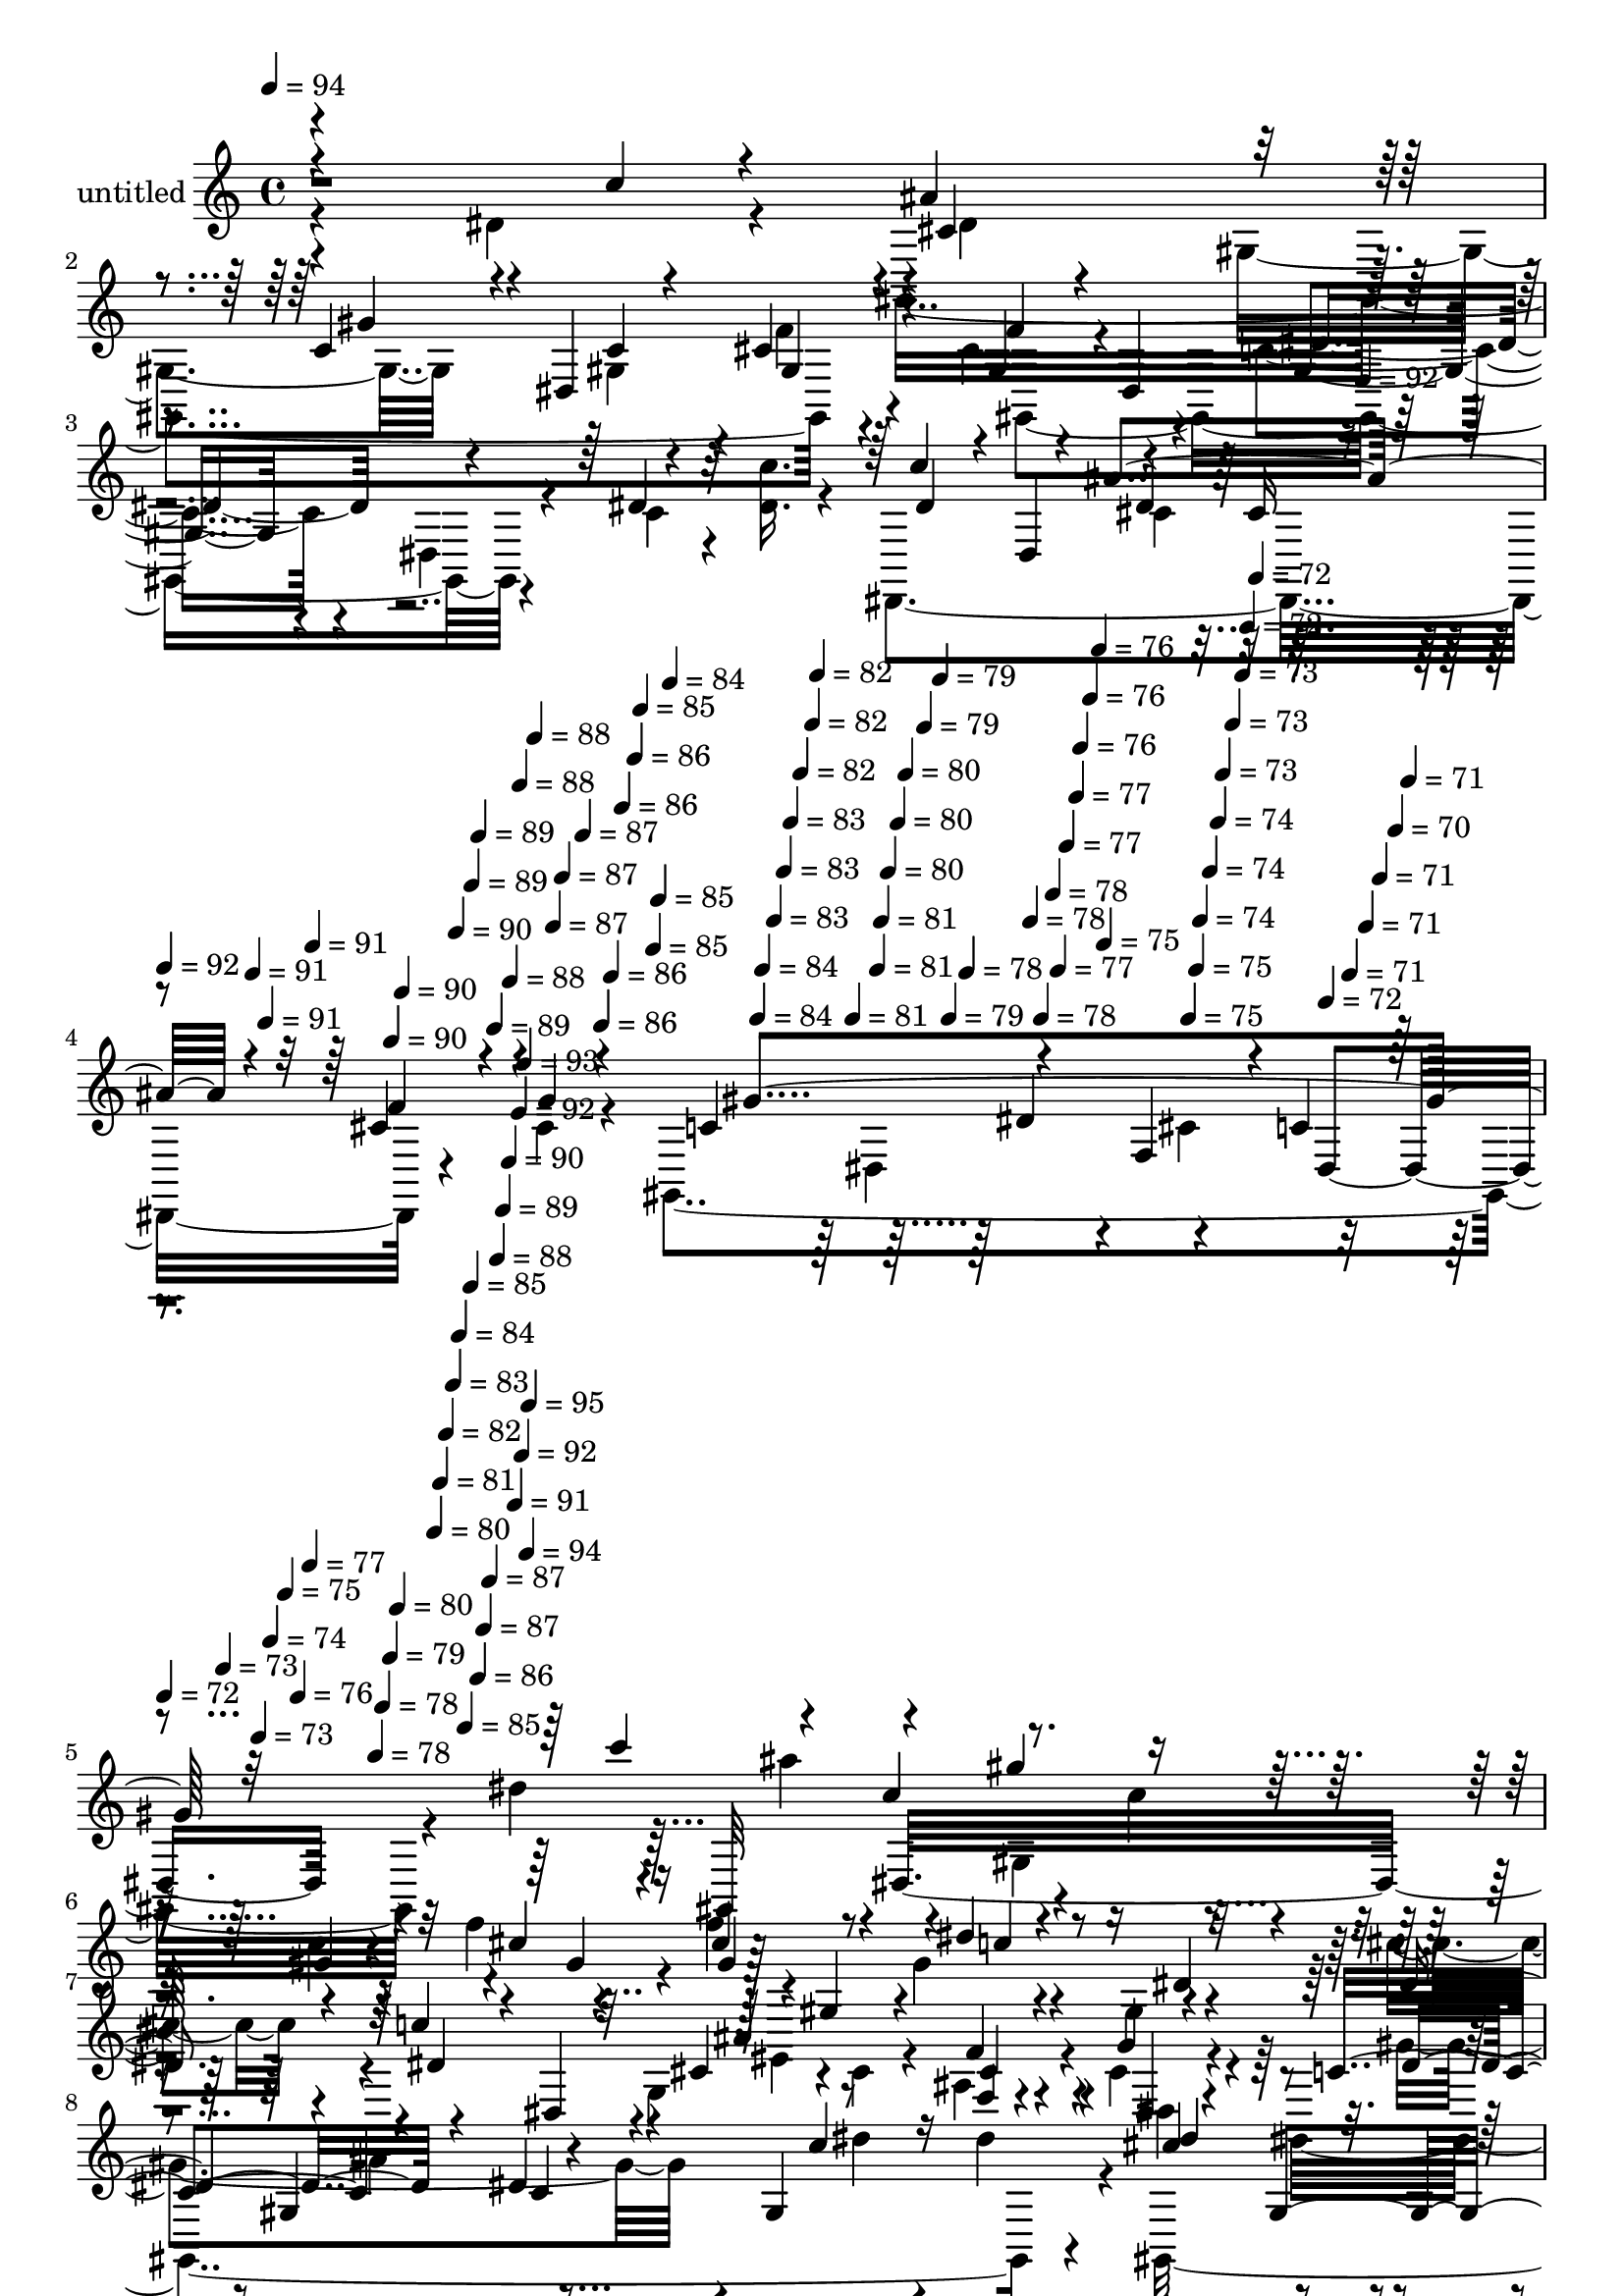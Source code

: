 % Lily was here -- automatically converted by c:/Program Files (x86)/LilyPond/usr/bin/midi2ly.py from mid/520.mid
\version "2.14.0"

\layout {
  \context {
    \Voice
    \remove "Note_heads_engraver"
    \consists "Completion_heads_engraver"
    \remove "Rest_engraver"
    \consists "Completion_rest_engraver"
  }
}

trackAchannelA = {


  \key c \major
    
  \set Staff.instrumentName = "untitled"
  
  \time 4/4 
  

  \key c \major
  
  \tempo 4 = 94 
  \skip 4*1431/120 
  \tempo 4 = 92 
  \skip 4*9/120 
  | % 4
  
  \tempo 4 = 92 
  \skip 4*8/120 
  \tempo 4 = 91 
  \skip 4*4/120 
  \tempo 4 = 91 
  \skip 4*9/120 
  \tempo 4 = 91 
  \skip 4*9/120 
  \tempo 4 = 90 
  \skip 4*4/120 
  \tempo 4 = 90 
  \skip 4*8/120 
  \tempo 4 = 90 
  \skip 4*9/120 
  \tempo 4 = 89 
  \skip 4*4/120 
  \tempo 4 = 89 
  \skip 4*9/120 
  \tempo 4 = 89 
  \skip 4*8/120 
  \tempo 4 = 88 
  \skip 4*5/120 
  \tempo 4 = 88 
  \skip 4*8/120 
  \tempo 4 = 88 
  \skip 4*9/120 
  \tempo 4 = 87 
  \skip 4*4/120 
  \tempo 4 = 87 
  \skip 4*9/120 
  \tempo 4 = 87 
  \skip 4*8/120 
  \tempo 4 = 86 
  \skip 4*5/120 
  \tempo 4 = 86 
  \skip 4*8/120 
  \tempo 4 = 86 
  \skip 4*9/120 
  \tempo 4 = 86 
  \skip 4*4/120 
  \tempo 4 = 85 
  \skip 4*9/120 
  \tempo 4 = 85 
  \skip 4*4/120 
  \tempo 4 = 85 
  \skip 4*8/120 
  \tempo 4 = 84 
  \skip 4*9/120 
  \tempo 4 = 84 
  \skip 4*4/120 
  \tempo 4 = 84 
  \skip 4*9/120 
  \tempo 4 = 83 
  \skip 4*8/120 
  \tempo 4 = 83 
  \skip 4*5/120 
  \tempo 4 = 83 
  \skip 4*8/120 
  \tempo 4 = 82 
  \skip 4*9/120 
  \tempo 4 = 82 
  \skip 4*4/120 
  \tempo 4 = 82 
  \skip 4*9/120 
  \tempo 4 = 81 
  \skip 4*8/120 
  \tempo 4 = 81 
  \skip 4*5/120 
  \tempo 4 = 81 
  \skip 4*8/120 
  \tempo 4 = 80 
  \skip 4*9/120 
  \tempo 4 = 80 
  \skip 4*4/120 
  \tempo 4 = 80 
  \skip 4*9/120 
  \tempo 4 = 79 
  \skip 4*8/120 
  \tempo 4 = 79 
  \skip 4*4/120 
  \tempo 4 = 79 
  \skip 4*9/120 
  \tempo 4 = 78 
  \skip 4*9/120 
  \tempo 4 = 78 
  \skip 4*4/120 
  \tempo 4 = 78 
  \skip 4*8/120 
  \tempo 4 = 78 
  \skip 4*5/120 
  \tempo 4 = 77 
  \skip 4*8/120 
  \tempo 4 = 77 
  \skip 4*9/120 
  \tempo 4 = 77 
  \skip 4*4/120 
  \tempo 4 = 76 
  \skip 4*9/120 
  \tempo 4 = 76 
  \skip 4*8/120 
  \tempo 4 = 76 
  \skip 4*5/120 
  \tempo 4 = 75 
  \skip 4*8/120 
  \tempo 4 = 75 
  \skip 4*9/120 
  \tempo 4 = 75 
  \skip 4*4/120 
  \tempo 4 = 74 
  \skip 4*9/120 
  \tempo 4 = 74 
  \skip 4*8/120 
  \tempo 4 = 74 
  \skip 4*4/120 
  \tempo 4 = 73 
  \skip 4*9/120 
  \tempo 4 = 73 
  \skip 4*9/120 
  \tempo 4 = 73 
  \skip 4*4/120 
  \tempo 4 = 72 
  \skip 4*8/120 
  \tempo 4 = 72 
  \skip 4*9/120 
  \tempo 4 = 72 
  \skip 4*4/120 
  \tempo 4 = 71 
  \skip 4*9/120 
  \tempo 4 = 71 
  \skip 4*8/120 
  \tempo 4 = 71 
  \skip 4*9/120 
  \tempo 4 = 70 
  \skip 4*4/120 
  \tempo 4 = 71 
  \skip 4*5/120 
  | % 5
  
  \tempo 4 = 72 
  \skip 4*4/120 
  \tempo 4 = 73 
  \skip 4*4/120 
  \tempo 4 = 73 
  \skip 4*4/120 
  \tempo 4 = 74 
  \skip 4*5/120 
  \tempo 4 = 75 
  \skip 4*4/120 
  \tempo 4 = 76 
  \skip 4*4/120 
  \tempo 4 = 77 
  \skip 4*5/120 
  \tempo 4 = 78 
  \skip 4*4/120 
  \tempo 4 = 78 
  \skip 4*4/120 
  \tempo 4 = 79 
  \skip 4*4/120 
  \tempo 4 = 80 
  \skip 4*5/120 
  \tempo 4 = 80 
  \skip 4*4/120 
  \tempo 4 = 81 
  \skip 4*4/120 
  \tempo 4 = 82 
  \skip 4*5/120 
  \tempo 4 = 83 
  \skip 4*4/120 
  \tempo 4 = 84 
  \skip 4*4/120 
  \tempo 4 = 85 
  \skip 4*4/120 
  \tempo 4 = 85 
  \skip 4*5/120 
  \tempo 4 = 86 
  \skip 4*4/120 
  \tempo 4 = 87 
  \skip 4*4/120 
  \tempo 4 = 87 
  \skip 4*5/120 
  \tempo 4 = 88 
  \skip 4*4/120 
  \tempo 4 = 89 
  \skip 4*4/120 
  \tempo 4 = 90 
  \skip 4*4/120 
  \tempo 4 = 91 
  \skip 4*5/120 
  \tempo 4 = 92 
  \skip 4*4/120 
  \tempo 4 = 92 
  \skip 4*4/120 
  \tempo 4 = 93 
  \skip 4*5/120 
  \tempo 4 = 94 
  \skip 4*4/120 
  \tempo 4 = 95 
  \skip 4*17991/120 
  \tempo 4 = 95 
  \skip 4*9/120 
  \tempo 4 = 95 
  \skip 4*8/120 
  \tempo 4 = 95 
  \skip 4*9/120 
  \tempo 4 = 94 
  \skip 4*9/120 
  \tempo 4 = 94 
  \skip 4*4/120 
  \tempo 4 = 94 
  \skip 4*8/120 
  \tempo 4 = 94 
  \skip 4*9/120 
  \tempo 4 = 93 
  \skip 4*9/120 
  \tempo 4 = 93 
  \skip 4*8/120 
  \tempo 4 = 93 
  \skip 4*4/120 
  \tempo 4 = 92 
  \skip 4*9/120 
  \tempo 4 = 92 
  \skip 4*9/120 
  \tempo 4 = 92 
  \skip 4*8/120 
  \tempo 4 = 91 
  \skip 4*9/120 
  \tempo 4 = 91 
  \skip 4*4/120 
  \tempo 4 = 91 
  \skip 4*9/120 
  | % 43
  
  \tempo 4 = 90 
  \skip 4*8/120 
  \tempo 4 = 90 
  \skip 4*9/120 
  \tempo 4 = 90 
  \skip 4*4/120 
  \tempo 4 = 89 
  \skip 4*9/120 
  \tempo 4 = 89 
  \skip 4*8/120 
  \tempo 4 = 89 
  \skip 4*9/120 
  \tempo 4 = 88 
  \skip 4*8/120 
  \tempo 4 = 88 
  \skip 4*5/120 
  \tempo 4 = 88 
  \skip 4*8/120 
  \tempo 4 = 87 
  \skip 4*9/120 
  \tempo 4 = 87 
  \skip 4*8/120 
  \tempo 4 = 87 
  \skip 4*9/120 
  \tempo 4 = 86 
  \skip 4*4/120 
  \tempo 4 = 86 
  \skip 4*9/120 
  \tempo 4 = 86 
  \skip 4*8/120 
  \tempo 4 = 86 
  \skip 4*9/120 
  \tempo 4 = 85 
  \skip 4*4/120 
  \tempo 4 = 85 
  \skip 4*9/120 
  \tempo 4 = 85 
  \skip 4*8/120 
  \tempo 4 = 84 
  \skip 4*9/120 
  \tempo 4 = 84 
  \skip 4*8/120 
  \tempo 4 = 84 
  \skip 4*5/120 
  \tempo 4 = 83 
  \skip 4*8/120 
  \tempo 4 = 83 
  \skip 4*9/120 
  \tempo 4 = 83 
  \skip 4*8/120 
  \tempo 4 = 82 
  \skip 4*9/120 
  \tempo 4 = 82 
  \skip 4*4/120 
  \tempo 4 = 82 
  \skip 4*9/120 
  \tempo 4 = 81 
  \skip 4*8/120 
  \tempo 4 = 81 
  \skip 4*9/120 
  \tempo 4 = 81 
  \skip 4*9/120 
  \tempo 4 = 80 
  \skip 4*4/120 
  \tempo 4 = 80 
  \skip 4*8/120 
  \tempo 4 = 80 
  \skip 4*9/120 
  \tempo 4 = 79 
  \skip 4*9/120 
  \tempo 4 = 79 
  \skip 4*4/120 
  \tempo 4 = 79 
  \skip 4*8/120 
  \tempo 4 = 78 
  \skip 4*9/120 
  \tempo 4 = 78 
  \skip 4*9/120 
  \tempo 4 = 78 
  \skip 4*8/120 
  \tempo 4 = 78 
  \skip 4*4/120 
  \tempo 4 = 77 
  \skip 4*9/120 
  \tempo 4 = 77 
  \skip 4*9/120 
  \tempo 4 = 77 
  \skip 4*8/120 
  \tempo 4 = 76 
  \skip 4*9/120 
  \tempo 4 = 76 
  \skip 4*4/120 
  \tempo 4 = 76 
  \skip 4*9/120 
  \tempo 4 = 75 
  \skip 4*8/120 
  \tempo 4 = 75 
  \skip 4*9/120 
  \tempo 4 = 75 
  \skip 4*4/120 
  \tempo 4 = 74 
  \skip 4*9/120 
  \tempo 4 = 74 
  \skip 4*8/120 
  \tempo 4 = 74 
  \skip 4*9/120 
  \tempo 4 = 73 
  \skip 4*8/120 
  \tempo 4 = 73 
  \skip 4*5/120 
  \tempo 4 = 73 
  \skip 4*8/120 
  \tempo 4 = 72 
  \skip 4*9/120 
  \tempo 4 = 72 
  \skip 4*8/120 
  \tempo 4 = 72 
  \skip 4*9/120 
  \tempo 4 = 71 
  \skip 4*4/120 
  \tempo 4 = 71 
  \skip 4*9/120 
  \tempo 4 = 71 
  \skip 4*8/120 
  \tempo 4 = 70 
  \skip 4*9/120 
  \tempo 4 = 70 
  \skip 4*4/120 
  \tempo 4 = 70 
  
}

trackA = <<
  \context Voice = voiceA \trackAchannelA
>>


trackBchannelA = {
  
}

trackBchannelB = \relative c {
  \voiceTwo
  r4*260/120 dis'4*92/120 r4*48/120 gis,,4*349/120 r4*53/120 cis'4*67/120 
  r4*64/120 c4*53/120 r4*13/120 dis,4*51/120 r4*16/120 c'4*25/120 
  r4*34/120 <c' dis, >16. r4*26/120 dis,,,4*281/120 r4*53/120 cis''4*29/120 
  r4*44/120 gis,4*362/120 r4*59/120 dis'''4*278/120 r4*46/120 c4*13/120 
  r4*57/120 c4*29/120 r4*35/120 f4*39/120 r4*29/120 f4*66/120 r8 gis,4*52/120 
  r4*13/120 gis,4*83/120 r4*47/120 cis'4*26/120 r4*35/120 dis,,,4*78/120 
  r4*59/120 g'4*63/120 r4*2/120 cis4*28/120 r4*36/120 ais4*43/120 
  r4*22/120 cis r4*47/120 gis,4*356/120 r4*42/120 gis32*23 r4*39/120 f'''4*83/120 
  r4*47/120 c4*25/120 r4*40/120 dis,,4*118/120 r4*8/120 cis''4*36/120 
  r16 dis,,,4*70/120 r4*63/120 g'4*53/120 r4*11/120 cis16 r4*34/120 gis4*21/120 
  r4*43/120 g'4*20/120 r4*47/120 gis,4*320/120 r4*8/120 c'4*23/120 
  r4*40/120 g'4*49/120 r4*13/120 g4*28/120 r4*43/120 g,16. r4*16/120 ais4*25/120 
  r4*36/120 dis,4*137/120 r4*56/120 c''4*35/120 r4*35/120 gis4*71/120 
  r4*57/120 gis4*31/120 r4*32/120 gis4*43/120 r4*19/120 c4*85/120 
  r4*47/120 ais32 r4*48/120 f,4*115/120 r4*16/120 <f' ais,, >4*11/120 
  r8 ais,4*192/120 r4*66/120 dis,4*142/120 r4*52/120 gis4*100/120 
  r4*39/120 dis4*149/120 r4*49/120 cis'4*132/120 c4*54/120 r4*12/120 dis,4*101/120 
  r4*24/120 dis'4*28/120 r4*36/120 dis,,4*77/120 r4*54/120 cis''4*34/120 
  r16 cis4*36/120 r16 ais4*27/120 r4*36/120 g'4*22/120 r4*48/120 gis4*182/120 
  r4*14/120 gis,4*152/120 r4*46/120 cis'4*66/120 gis,4*69/120 r4*59/120 dis4*125/120 
  r4*2/120 f''4*29/120 r4*35/120 gis,,,4*314/120 r4*17/120 cis'''4*19/120 
  r4*43/120 dis,,,,4*71/120 r4*56/120 ais''''4*92/120 r4*40/120 f4*34/120 
  r4*29/120 g4*19/120 r4*26/120 c,4*97/120 r4*52/120 dis4*79/120 
  r4*48/120 gis,,4*61/120 r4*4/120 c''4*17/120 r4*50/120 gis,,,4*341/120 
  r16. cis''4*85/120 r4*44/120 c r4*20/120 gis,4*62/120 c'4*14/120 
  r4*50/120 dis16 r4*31/120 dis,,,4*68/120 r4*59/120 cis'''4*40/120 
  r4*25/120 cis4*37/120 r4*23/120 ais,4*43/120 r4*20/120 dis,32 
  r4*55/120 gis''4*137/120 r4*50/120 gis,,4*69/120 r4*57/120 gis'4*33/120 
  r32 dis,,4*64/120 r4*14/120 ais'''16 r4*33/120 g,4*138/120 r4*53/120 dis'4*28/120 
  r4*35/120 gis,,4*275/120 r4*36/120 dis''4*27/120 r4*35/120 ais,4*296/120 
  r4*22/120 f''4*11/120 r4*58/120 dis16*7 r4*46/120 dis4*24/120 
  r4*37/120 c'4*20/120 r4*47/120 ais4*99/120 r4*24/120 gis4*46/120 
  r4*19/120 dis,4*113/120 r4*10/120 f'4*37/120 r4*29/120 f8. r4*39/120 gis,4*37/120 
  r4*32/120 dis4*104/120 r32 cis''4*31/120 r4*35/120 dis,,,4*71/120 
  r8 cis''4*28/120 r4*35/120 cis4*39/120 r4*26/120 ais4*23/120 
  r4*40/120 cis4*26/120 r4*43/120 gis,4*222/120 r4*46/120 c'4*88/120 
  r4*47/120 c4*38/120 r4*21/120 c'4*17/120 r4*51/120 gis,,4*332/120 
  r4*53/120 gis4*130/120 dis''4*54/120 r4*12/120 gis,4*69/120 r4*56/120 cis'4*23/120 
  r4*38/120 dis,,,4*76/120 r4*57/120 cis''4*32/120 r16 cis4*32/120 
  r4*33/120 f4*68/120 r4*36/120 c4*107/120 r4*50/120 c4*12/120 
  r4*49/120 dis,4*166/120 r4*24/120 ais'''4*66/120 r4*65/120 gis4*12/120 
  r4*48/120 gis,,4*21/120 r4*43/120 c'32 r4*46/120 f4*22/120 r4*44/120 f4*63/120 
  r4*2/120 gis,,4*50/120 r4*14/120 dis''16 r4*35/120 dis,,4*91/120 
  r4*36/120 cis'''4*35/120 r16 dis,,,,4*283/120 r16 g''32 r4*51/120 gis,4*133/120 
  r4*56/120 gis'4*95/120 r4*34/120 dis'4*32/120 r4*28/120 dis,, 
  r4*36/120 g''4*37/120 r16 g,4*25/120 r4*33/120 cis4*26/120 r4*39/120 dis,4*137/120 
  r4*51/120 dis'4*35/120 r16 gis4*76/120 r4*48/120 c4*28/120 r4*31/120 gis,,4*70/120 
  r4*53/120 ais'4*96/120 r4*29/120 ais4*21/120 r4*43/120 gis'4*71/120 
  r4*56/120 dis,,4*246/120 r4*9/120 dis''16 r4*32/120 dis,,4*71/120 
  r4*130/120 gis''4*52/120 r4*6/120 gis,,4*22/120 r4*43/120 c'4*31/120 
  r4*32/120 f4*25/120 r4*40/120 cis4*67/120 r8 dis4*64/120 r4*2/120 dis,4*79/120 
  r4*52/120 cis''4*23/120 r4*40/120 dis,,,4*314/120 r4*29/120 dis4*26/120 
  r4*53/120 gis4*245/120 r4*81/120 gis4*823/120 
}

trackBchannelBvoiceB = \relative c {
  \voiceOne
  r4*329/120 c''4*19/120 r4*53/120 ais4*76/120 r4*57/120 c,4*56/120 
  r4*11/120 dis,4*155/120 r4*47/120 gis4*55/120 r4*9/120 dis4*82/120 
  r4*117/120 dis'4*32/120 r4*102/120 c'4*49/120 r4*9/120 dis,,4*101/120 
  r4*39/120 cis'16 r4*37/120 cis4*35/120 r4*31/120 g'4*25/120 r4*48/120 c,4*142/120 
  r4*59/120 f,4*68/120 r4*4/120 c'4*37/120 r4*175/120 c''4*82/120 
  r4*52/120 c,4*74/120 r4*121/120 gis4*32/120 r4*33/120 cis4*37/120 
  r16 cis4*67/120 r8 dis4*40/120 r4*94/120 dis,4*22/120 r4*40/120 dis4*28/120 
  r4*35/120 c'4*55/120 r4*10/120 dis,,4*19/120 r4*50/120 cis'4*23/120 
  r4*106/120 f4*36/120 r4*29/120 g4*20/120 r4*49/120 c,8. r4*42/120 dis4*17/120 
  r4*44/120 gis,4*167/120 r4*38/120 cis'4*58/120 r4*4/120 gis,4*82/120 
  r4*43/120 gis4*24/120 r4*46/120 c'4*35/120 r4*24/120 f4*34/120 
  r4*34/120 cis4*76/120 r4*54/120 dis4*24/120 r4*107/120 gis,,4*24/120 
  r4*37/120 dis'4*40/120 r4*24/120 c'4*91/120 r4*43/120 ais4*86/120 
  r4*44/120 cis,4*34/120 r4*27/120 cis4*21/120 r4*47/120 gis'4*200/120 
  r4*63/120 gis4*22/120 r4*43/120 gis4*34/120 r4*28/120 dis,,4*82/120 
  r4*52/120 g''4*68/120 r4*55/120 ais4*36/120 r4*26/120 ais4*38/120 
  r4*27/120 gis,,4*293/120 r4*32/120 gis4*71/120 r4*58/120 ais'4*94/120 
  r4*103/120 ais4*33/120 r16 d32 r4*55/120 dis4*194/120 r4*67/120 c16 
  r16 c'4*22/120 r4*49/120 gis,,4*343/120 r4*54/120 f''4*143/120 
  r4*121/120 dis4*20/120 r4*39/120 cis'4*32/120 r4*33/120 c4*48/120 
  r4*20/120 dis,,4*23/120 r4*40/120 ais''4*112/120 r4*18/120 cis,4*26/120 
  r4*37/120 cis4*20/120 r4*50/120 c4*78/120 r4*50/120 dis16. r8. c'4*37/120 
  r4*29/120 c'4*22/120 r4*50/120 ais4*88/120 r4*31/120 gis4*36/120 
  r4*97/120 c,4*20/120 r4*42/120 cis4*27/120 r4*38/120 gis4*68/120 
  r4*62/120 c4*82/120 r16. <dis gis, >8 
  | % 20
  r4*13/120 dis16 r4*34/120 c'4*55/120 r4*6/120 dis,,,4*19/120 
  r16. cis''4*33/120 r16 cis4*24/120 r16. cis16 r4*92/120 dis4*81/120 
  r4*55/120 gis,,4*23/120 r4*40/120 c'4*29/120 r4*34/120 c4*28/120 
  r4*37/120 dis4*21/120 r4*47/120 ais'4*73/120 r4*52/120 gis4*13/120 
  r4*50/120 gis,,4*23/120 r4*46/120 c'4*41/120 r4*18/120 cis4*32/120 
  r4*36/120 f4*149/120 r32*7 dis4*20/120 r4*46/120 cis'4*31/120 
  r4*34/120 c4*39/120 r4*17/120 dis,,,4*25/120 r4*42/120 ais'''4*106/120 
  r4*22/120 cis,4*26/120 r4*34/120 g'4*27/120 r4*42/120 gis,,4*278/120 
  r4*35/120 dis'' r4*26/120 dis,4*66/120 r4*1/120 dis'4*16/120 
  r4*46/120 dis4*25/120 r4*35/120 cis4*18/120 r4*49/120 ais'4*26/120 
  r4*37/120 ais4*32/120 r4*34/120 dis,4*39/120 r4*21/120 gis4*28/120 
  r4*37/120 c4*73/120 r4*48/120 c4*41/120 r4*21/120 gis4*51/120 
  r4*12/120 c4*88/120 r4*40/120 ais4*16/120 r4*49/120 f,4*81/120 
  r4*113/120 ais4*84/120 r4*43/120 gis4*17/120 r4*48/120 ais4*16/120 
  r4*47/120 dis,4*139/120 r4*51/120 gis4*118/120 r4*71/120 c4*31/120 
  r16 cis4*39/120 r4*27/120 gis4*64/120 r4*65/120 c4*37/120 r4*88/120 dis4*40/120 
  r4*23/120 dis4*34/120 r4*34/120 c'4*42/120 r4*19/120 dis,,4*21/120 
  r4*46/120 g4*58/120 r4*70/120 f'4*38/120 r4*28/120 g4*16/120 
  r4*51/120 c,4*79/120 r4*54/120 dis4*26/120 r4*36/120 cis4*78/120 
  r4*130/120 dis4*77/120 r4*50/120 cis4*132/120 r4*58/120 dis,4*148/120 
  r4*46/120 cis'4*139/120 r4*4/120 gis,4*154/120 r4*26/120 dis''4*40/120 
  r4*22/120 c'4*68/120 r4*62/120 ais4*107/120 r4*21/120 cis,4*72/120 
  r4*47/120 dis4*117/120 r4*25/120 dis32 r4*104/120 gis,4*77/120 
  r4*55/120 gis,4*291/120 r4*25/120 gis''4*20/120 r4*46/120 cis4*78/120 
  r4*51/120 gis32 r4*116/120 dis'4*19/120 r4*44/120 cis4*26/120 
  r4*39/120 c'4*20/120 r4*40/120 dis,,,4*56/120 r4*7/120 ais'''4*17/120 
  r16. dis,,,4*22/120 r4*46/120 f''4*18/120 r4*39/120 g4*16/120 
  r4*52/120 gis4*138/120 r4*117/120 dis,4*18/120 r4*43/120 gis4*38/120 
  r4*23/120 dis,4*49/120 r4*14/120 ais''4*48/120 r4*20/120 g4*67/120 
  r4*57/120 dis4*24/120 r4*34/120 ais'4*35/120 r4*29/120 gis,,4*281/120 
  r4*33/120 gis''4*41/120 r4*17/120 ais,,4*282/120 r4*31/120 ais4*22/120 
  r16. dis'4*186/120 r4*3/120 dis,4*201/120 r4*127/120 c'4*61/120 
  r4*64/120 gis4*25/120 r4*37/120 gis4*24/120 r4*41/120 f'32*9 
  r4*1/120 dis,4*18/120 r4*106/120 dis'4*21/120 r16. dis4*18/120 
  r4*46/120 c'4*65/120 r4*69/120 ais4*79/120 r4*58/120 f4*36/120 
  r4*33/120 g4*27/120 r4*53/120 c,4*95/120 r4*50/120 dis4*114/120 
  r4*67/120 dis,4*818/120 
}

trackBchannelBvoiceC = \relative c {
  \voiceThree
  r4*402/120 cis'4*67/120 r4*66/120 gis'4*47/120 r4*89/120 c,4*22/120 
  r4*41/120 cis4*29/120 r4*40/120 f4*149/120 r4*249/120 dis4*117/120 
  r4*13/120 ais'4*117/120 r4*17/120 f4*53/120 r4*88/120 gis4*320/120 
  r32*15 gis,,32*5 r4*59/120 gis'''4*66/120 r4*133/120 gis,4*34/120 
  r4*33/120 gis4*69/120 r4*58/120 c4*41/120 r4*218/120 dis,4*52/120 
  r4*82/120 ais'4*86/120 r4*43/120 cis,4*29/120 r4*37/120 dis,4*9/120 
  r4*59/120 dis'4*96/120 r4*36/120 c4*13/120 r4*119/120 c'4*32/120 
  r16 c'4*19/120 r4*52/120 dis,4*69/120 r4*57/120 gis4*17/120 r4*114/120 gis,,4*131/120 
  r4*55/120 gis4*101/120 r4*102/120 dis'4*24/120 r4*101/120 dis4*82/120 
  r4*52/120 cis4*33/120 r4*96/120 f4*38/120 r4*26/120 ais,4*11/120 
  r4*55/120 c4*82/120 r4*47/120 dis4*68/120 r4*66/120 dis4*17/120 
  r4*48/120 dis4*26/120 r4*36/120 dis4*42/120 r4*21/120 ais'4*43/120 
  r4*27/120 ais32*5 r4*49/120 dis,4*33/120 r4*28/120 dis,,4*79/120 
  r4*51/120 <dis'' gis >4*23/120 r4*47/120 dis4*70/120 r4*58/120 c'4*29/120 
  r4*34/120 dis,4*22/120 r4*39/120 ais,4*289/120 r4*109/120 dis,4*147/120 
  r4*37/120 g'4*7/120 r4*70/120 dis'4*25/120 r4*36/120 dis4*27/120 
  r4*43/120 cis4*85/120 r4*48/120 gis'4*54/120 r4*77/120 c,4*18/120 
  r4*51/120 <cis gis >4*13/120 r4*51/120 gis4*72/120 r4*59/120 dis'4*62/120 
  r4*71/120 c32 r4*109/120 dis4*68/120 r4*63/120 g,4*52/120 r4*77/120 f'16 
  r4*103/120 gis,,4*137/120 
  | % 18
  r4*126/120 dis'''4*40/120 r4*99/120 gis,,,4*312/120 r4*1/120 gis''4*28/120 
  r4*37/120 cis4*74/120 r4*58/120 gis4*78/120 r4*186/120 dis'4*53/120 
  r4*136/120 g,,4*86/120 r4*109/120 gis,4*339/120 r4*50/120 cis''4*78/120 
  r4*47/120 c4*18/120 r4*114/120 gis,4*81/120 r4*46/120 gis'4*73/120 
  r4*56/120 gis4*38/120 r8. gis,,4*33/120 r4*94/120 dis'''4*58/120 
  r4*66/120 g,,4*36/120 r4*91/120 f''4*32/120 r4*29/120 cis4*24/120 
  r16. c4*77/120 r4*47/120 dis4*16/120 r4*111/120 dis,4*19/120 
  r4*43/120 c4*18/120 r4*43/120 g'4*57/120 r4*9/120 cis,4*29/120 
  r4*34/120 cis4*16/120 r4*111/120 cis4*22/120 r4*41/120 cis4*19/120 
  r4*46/120 c4*42/120 r4*18/120 c'4*35/120 r16 dis,32*5 r4*46/120 dis4*51/120 
  r4*12/120 c'4*41/120 r4*22/120 f,4*88/120 r4*40/120 f4*14/120 
  r4*111/120 gis,4*22/120 r4*112/120 dis,4*281/120 r4*34/120 dis''4*53/120 
  r4*14/120 gis,,4*279/120 r4*34/120 gis'4*31/120 r4*34/120 gis,4*155/120 
  r4*100/120 gis'4*22/120 r4*108/120 dis'4*79/120 r4*50/120 dis4*68/120 
  r8 cis4*31/120 r4*101/120 gis'4*354/120 r4*177/120 ais4*110/120 
  r32 gis4*62/120 r4*68/120 gis,4*56/120 r4*5/120 cis4*27/120 r4*41/120 f4*104/120 
  r4*26/120 c4*43/120 r4*86/120 dis4*29/120 r4*98/120 dis4*68/120 
  r4*63/120 g,4*47/120 r4*79/120 ais4*44/120 r4*16/120 g'4*18/120 
  r4*49/120 gis,4*133/120 r4*123/120 c''4*24/120 r4*35/120 c'4*16/120 
  r4*54/120 cis,4*61/120 r4*1/120 gis,4*84/120 r4*107/120 gis'4*18/120 
  r4*44/120 cis4*21/120 r4*46/120 gis4*63/120 r4*65/120 c4*18/120 
  r4*241/120 c4*38/120 r4*87/120 ais4*14/120 r4*115/120 f32 
  | % 37
  r4*110/120 gis4*72/120 r4*50/120 gis4*22/120 r4*111/120 c,4*20/120 
  r4*41/120 c4*21/120 r4*40/120 dis4*39/120 r4*24/120 dis4*37/120 
  r4*31/120 dis4*66/120 r4*58/120 g4*25/120 r4*33/120 dis,,4*77/120 
  r4*50/120 c'''4*42/120 r4*23/120 c4*77/120 r4*48/120 <dis, gis >4*25/120 
  r4*36/120 dis4*26/120 r4*32/120 c'4*88/120 r4*38/120 f,32 r4*111/120 d4*69/120 
  r4*59/120 ais8. r4*36/120 ais4*52/120 r4*77/120 c4*25/120 r4*36/120 c'4*20/120 
  r4*44/120 gis,,4*156/120 r32*7 gis4*70/120 r4*57/120 gis4*277/120 
  r4*114/120 dis''4*65/120 r4*69/120 cis4*72/120 r4*65/120 dis,4*142/120 
  r4*6/120 gis'4*156/120 r4*73/120 f,4*25/120 r4*93/120 gis4*800/120 
}

trackBchannelBvoiceD = \relative c {
  \voiceFour
  r4*404/120 dis'4*22/120 r4*41/120 gis,4*96/120 r4*108/120 gis4*23/120 
  r4*41/120 f'4*27/120 r4*42/120 gis,,4*227/120 r4*301/120 cis'4*41/120 
  r4*297/120 dis,4*131/120 r4*5/120 cis'4*78/120 r4*272/120 ais''4*76/120 
  r4*56/120 gis,,4*53/120 r4*211/120 gis,4*307/120 r4*475/120 gis''4*155/120 
  r4*110/120 dis'4*28/120 r4*33/120 dis4*50/120 r4*21/120 ais'4*77/120 
  r4*50/120 dis,4*18/120 r4*113/120 gis,4*34/120 r4*25/120 cis16 
  r4*38/120 gis4*72/120 r4*58/120 gis4*31/120 r4*226/120 gis4*77/120 
  r32*21 dis4*85/120 r16. c4*68/120 r4*66/120 c4*18/120 r4*172/120 dis4*20/120 
  r4*50/120 ais4*28/120 r4*96/120 g'4*25/120 r4*36/120 g4*27/120 
  r4*40/120 gis16. r4*18/120 c,4*27/120 r4*43/120 c4*26/120 r4*31/120 c4*17/120 
  r4*53/120 dis4*32/120 r4*32/120 c'4*39/120 r4*22/120 f,4*87/120 
  r4*46/120 f4*14/120 r4*118/120 gis4*39/120 r4*93/120 g,16*5 r4*172/120 dis,4*76/120 
  r4*129/120 c''4*65/120 r4*65/120 gis4*17/120 r4*52/120 f'4*10/120 
  r4*58/120 gis,,4*312/120 r4*202/120 dis''4*69/120 r4*254/120 gis,4*81/120 
  r4*275/120 dis''4*36/120 r4*68/120 c4*44/120 r4*88/120 gis,4*76/120 
  r4*52/120 f''32*5 r4*56/120 dis4*81/120 r4*443/120 dis,,4*32/120 
  r4*95/120 gis''4*205/120 r4*47/120 dis4*33/120 r4*162/120 gis,,4*74/120 
  r4*123/120 gis'4*40/120 r4*17/120 f'4*33/120 r4*36/120 gis,,,4*241/120 
  r4*583/120 gis'4*78/120 r4*115/120 c4*20/120 r4*52/120 dis,4*14/120 
  r4*37/120 dis'4*43/120 r4*85/120 ais'4*28/120 r4*100/120 dis,4*22/120 
  r4*106/120 gis4*44/120 r4*16/120 dis4*26/120 r4*39/120 gis32*5 
  r4*46/120 c,4*48/120 r32 gis,4*67/120 r4*62/120 ais'4*89/120 
  r4*102/120 gis'4*63/120 r4*67/120 g,4*78/120 r4*48/120 f4*17/120 
  r4*47/120 g4*19/120 r4*107/120 dis,4*74/120 r4*116/120 c''4*48/120 
  r4*80/120 gis4*26/120 r4*100/120 cis4*71/120 r8 dis16. r4*79/120 c4*13/120 
  r4*245/120 ais'4*116/120 r16*7 dis,,4*140/120 r4*62/120 dis4*80/120 
  r4*242/120 dis4*73/120 r4*124/120 c'4*24/120 r4*38/120 f4*24/120 
  r4*104/120 gis,4*88/120 r4*298/120 dis4*22/120 r4*301/120 gis'4*149/120 
  r4*107/120 dis'4*28/120 r4*32/120 dis4*24/120 r4*173/120 c4*14/120 
  r4*114/120 gis,4*23/120 r4*103/120 gis,4*108/120 r4*20/120 gis4*101/120 
  r4*411/120 dis'4*63/120 r4*123/120 dis4*69/120 r4*125/120 gis'4*21/120 
  r4*101/120 g4*44/120 r4*87/120 ais4*72/120 r4*52/120 ais4*27/120 
  r4*32/120 cis,4*19/120 r16. gis'4*40/120 r4*23/120 gis4*38/120 
  r4*27/120 dis4*76/120 r4*109/120 c'4*36/120 r4*23/120 f,4*85/120 
  r4*40/120 ais4*17/120 r4*110/120 gis,4*42/120 r4*19/120 f4*10/120 
  r4*57/120 g4*106/120 r4*20/120 g4*47/120 r4*144/120 dis'4*23/120 
  r4*43/120 ais'4*141/120 r4*178/120 cis,4*26/120 r4*40/120 gis4*63/120 
  r4*64/120 gis4*50/120 r4*275/120 dis8. r16. dis4*23/120 r4*52/120 cis'16 
  r4*37/120 cis16 r4*121/120 dis,4*167/120 r4*114/120 c'4*790/120 
}

trackBchannelBvoiceE = \relative c {
  r32*49 gis'4*28/120 r4*171/120 gis4*48/120 r4*350/120 dis'4*65/120 
  r4*341/120 dis4*86/120 r4*57/120 dis,4*69/120 r4*273/120 dis32*15 
  r4*162/120 gis4*77/120 r4*710/120 gis4*76/120 r4*385/120 c'4*22/120 
  r4*169/120 gis4*26/120 r4*41/120 gis,,4*280/120 r4*168/120 dis'4*23/120 
  r4*368/120 gis4*98/120 r16 gis4*89/120 r4*247/120 dis'4*68/120 
  r4*118/120 dis4*44/120 r4*23/120 dis4*43/120 r4*89/120 c'4*61/120 
  r4*67/120 c,16 r4*95/120 d4*83/120 r4*49/120 d32 r4*118/120 d4*25/120 
  r4*166/120 dis,4*94/120 r4*238/120 ais''4*184/120 r4*274/120 dis,,32*5 
  r4*775/120 c'4*38/120 r4*486/120 gis'4*26/120 r4*161/120 gis,4*85/120 
  r4*48/120 gis4*95/120 r4*551/120 dis4*303/120 r4*342/120 gis'4*31/120 
  r4*97/120 gis,4*51/120 r4*19/120 dis''4*49/120 r4*710/120 c4*18/120 
  r4*110/120 gis4*21/120 r4*364/120 dis,4*22/120 r4*160/120 c'4*31/120 
  r4*35/120 c4*31/120 r4*27/120 c4*17/120 r16. gis'4*49/120 r4*16/120 c,4*8/120 
  r4*53/120 d4*84/120 r4*44/120 d4*16/120 r4*114/120 d4*32/120 
  r4*156/120 dis,4*134/120 r4*124/120 c'4*16/120 r4*49/120 cis4*56/120 
  r4*382/120 dis,4*82/120 r4*764/120 c'4*79/120 r4*59/120 gis,4*62/120 
  r4*323/120 c'4*82/120 r4*1012/120 dis,4*74/120 r4*1517/120 dis''4*17/120 
  r4*369/120 dis,,4*20/120 r4*104/120 cis'4*22/120 r4*37/120 g'4*18/120 
  r4*46/120 dis4*35/120 r4*93/120 gis,4*260/120 r4*109/120 d'4*16/120 
  r4*171/120 f4*12/120 r4*117/120 dis,4*86/120 r4*236/120 cis'4*139/120 
  r4*302/120 dis,4*38/120 r4*32/120 c'4*53/120 r4*862/120 cis4*34/120 
  r4*86/120 dis4*790/120 
}

trackBchannelBvoiceF = \relative c {
  r4*934/120 dis'4*59/120 r4*39 c4*44/120 r8. gis4*267/120 r4*507/120 cis4*66/120 
  r4*729/120 gis4*46/120 r4*2290/120 c'4*31/120 r4*37/120 gis,32 
  r4*693/120 gis4*24/120 r4*1498/120 gis4*104/120 r4*398/120 ais4*19/120 
  r4*490/120 dis4*163/120 r4*1184/120 f,4*87/120 r8*51 c''4*16/120 
  r4*368/120 cis,4*26/120 r4*157/120 dis4*24/120 r4*41/120 c4*32/120 
  r4*151/120 c4*21/120 r4*167/120 d4*85/120 r4*2225/120 gis4*790/120 
}

trackB = <<
  \context Voice = voiceA \trackBchannelA
  \context Voice = voiceB \trackBchannelB
  \context Voice = voiceC \trackBchannelBvoiceB
  \context Voice = voiceD \trackBchannelBvoiceC
  \context Voice = voiceE \trackBchannelBvoiceD
  \context Voice = voiceF \trackBchannelBvoiceE
  \context Voice = voiceG \trackBchannelBvoiceF
>>


\score {
  <<
    \context Staff=trackB \trackA
    \context Staff=trackB \trackB
  >>
  \layout {}
  \midi {}
}
